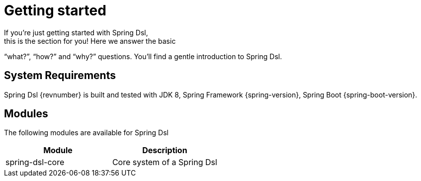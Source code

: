 [[dsl-getting-started]]
= Getting started
If you’re just getting started with Spring Dsl,
this is the section for you! Here we answer the basic
“what?”, “how?” and “why?” questions. You’ll find a gentle
introduction to Spring Dsl.

== System Requirements
Spring Dsl {revnumber} is built and tested with
JDK 8, Spring Framework {spring-version}, Spring Boot
{spring-boot-version}.


== Modules
The following modules are available for Spring Dsl

|===
|Module |Description

|spring-dsl-core
|Core system of a Spring Dsl 


|===
